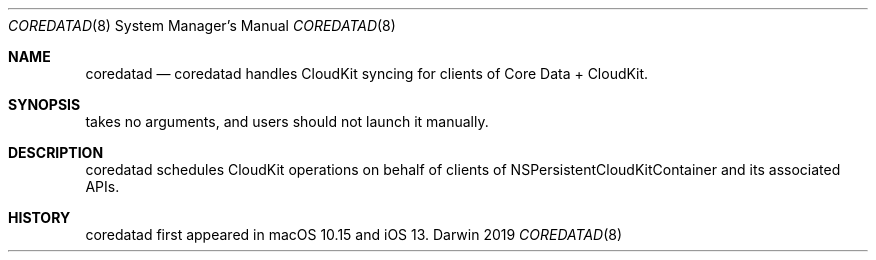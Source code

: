 .Dd 2019
.Dt COREDATAD 8
.Os Darwin
.Sh NAME
.Nm coredatad
.Nd coredatad handles CloudKit syncing for clients of Core Data + CloudKit.
.Sh SYNOPSIS
takes no arguments, and users should not launch it manually.
.Sh DESCRIPTION
coredatad schedules CloudKit operations on behalf of clients of NSPersistentCloudKitContainer and its associated APIs.
.Sh HISTORY
coredatad first appeared in macOS 10.15 and iOS 13.
